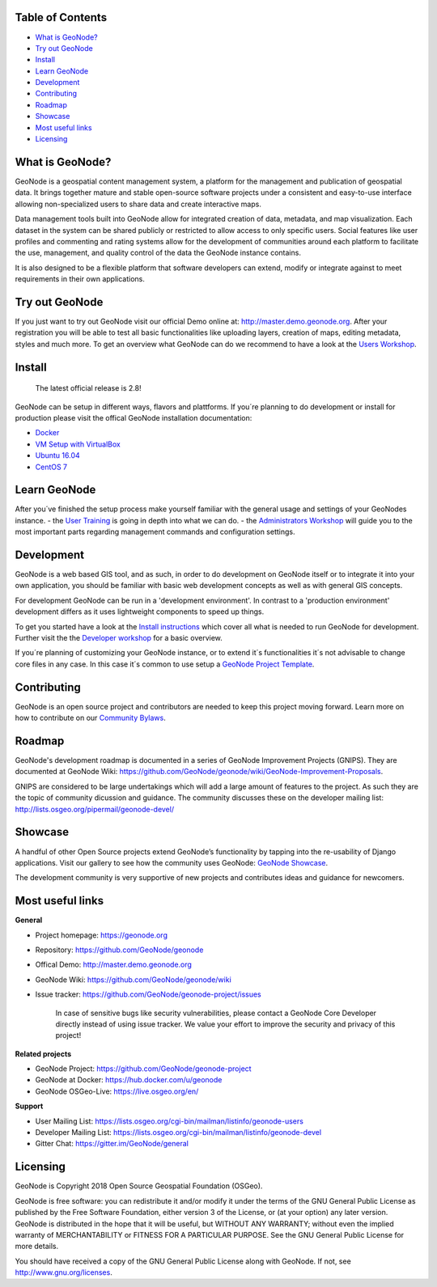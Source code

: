 .. raw:: html

	<div align="right">
	<a href="http://travis-ci.org/GeoNode/geonode"><img src="https://secure.travis-ci.org/GeoNode/geonode.png"></a> <a href="https://codecov.io/gh/GeoNode/geonode"><img src="https://codecov.io/gh/GeoNode/geonode/branch/master/graph/badge.svg"></a> <a href="https://www.gnu.org/licenses/gpl-3.0.en.html"><img src="docs/img/gpl.png" alt="GPL badge"></a></div><img src="docs/img/geonode-logo_for_readme.gif" alt="GeoNode Logo" width="450px"/><div style="text-align:center"><hr><b>A powerful yet easy to use web-based application and platform for deploying spatial data infrastructures (SDI).</b><hr></div>


Table of Contents
----------------

-  `What is GeoNode? <#what-is-geonode>`__
-  `Try out GeoNode <#try-out-geonode>`__
-  `Install <#install>`__
-  `Learn GeoNode <#learn-geonode>`__
-  `Development <#development>`__
-  `Contributing <#contributing>`__
-  `Roadmap <#roadmap>`__
-  `Showcase <#showcase>`__
-  `Most useful links <#most-useful-links>`__
-  `Licensing <#licensing>`__

What is GeoNode?
----------------

GeoNode is a geospatial content management system, a platform for the
management and publication of geospatial data. It brings together mature
and stable open-source software projects under a consistent and
easy-to-use interface allowing non-specialized users to share data and
create interactive maps.

Data management tools built into GeoNode allow for integrated creation
of data, metadata, and map visualization. Each dataset in the system can
be shared publicly or restricted to allow access to only specific users.
Social features like user profiles and commenting and rating systems
allow for the development of communities around each platform to
facilitate the use, management, and quality control of the data the
GeoNode instance contains.

It is also designed to be a flexible platform that software developers
can extend, modify or integrate against to meet requirements in their
own applications.

Try out GeoNode
---------------

If you just want to try out GeoNode visit our official Demo online at:
http://master.demo.geonode.org. After your registration you will be able
to test all basic functionalities like uploading layers, creation of
maps, editing metadata, styles and much more. To get an overview what
GeoNode can do we recommend to have a look at the `Users
Workshop <http://docs.geonode.org/en/master/tutorials/users/index.html>`__.

Install
-------

    The latest official release is 2.8!

GeoNode can be setup in different ways, flavors and plattforms. If
you´re planning to do development or install for production please visit
the offical GeoNode installation documentation: 

- `Docker <http://docs.geonode.org/en/master/tutorials/install_and_admin/running_docker/index.html>`__
- `VM Setup with VirtualBox <http://docs.geonode.org/en/master/tutorials/install_and_admin/vm_setup_virtualbox.html>`__
- `Ubuntu 16.04 <http://docs.geonode.org/en/master/tutorials/install_and_admin/geonode_install/index.html>`__
- `CentOS 7 <http://docs.geonode.org/en/master/tutorials/install_and_admin/setup_on_centos/index.html>`__

Learn GeoNode
-------------

After you´ve finished the setup process make yourself familiar with the
general usage and settings of your GeoNodes instance. - the `User
Training <http://docs.geonode.org/en/master/tutorials/users/index.html>`__
is going in depth into what we can do. - the `Administrators
Workshop <http://docs.geonode.org/en/master/tutorials/admin/index.html>`__
will guide you to the most important parts regarding management commands
and configuration settings.

Development
-----------

.. raw:: html

	<img src="docs/img/opensource.png">

GeoNode is a web based GIS tool, and as such, in order to do development
on GeoNode itself or to integrate it into your own application, you
should be familiar with basic web development concepts as well as with
general GIS concepts.

For development GeoNode can be run in a 'development environment'. In
contrast to a 'production environment' development differs as it uses
lightweight components to speed up things.

To get you started have a look at the `Install
instructions <#install>`__ which cover all what is needed to run GeoNode
for development. Further visit the the `Developer
workshop <http://docs.geonode.org/en/master/tutorials/devel/index.html>`__
for a basic overview.

If you´re planning of customizing your GeoNode instance, or to extend
it´s functionalities it´s not advisable to change core files in any
case. In this case it´s common to use setup a `GeoNode Project
Template <https://github.com/GeoNode/geonode-project>`__.

Contributing
------------

GeoNode is an open source project and contributors are needed to keep
this project moving forward. Learn more on how to contribute on our
`Community
Bylaws <https://github.com/GeoNode/geonode/wiki/Community-Bylaws>`__.

Roadmap
-------

GeoNode's development roadmap is documented in a series of GeoNode
Improvement Projects (GNIPS). They are documented at GeoNode Wiki:
https://github.com/GeoNode/geonode/wiki/GeoNode-Improvement-Proposals.

GNIPS are considered to be large undertakings which will add a large
amount of features to the project. As such they are the topic of
community dicussion and guidance. The community discusses these on the
developer mailing list: http://lists.osgeo.org/pipermail/geonode-devel/

Showcase
--------

A handful of other Open Source projects extend GeoNode’s functionality
by tapping into the re-usability of Django applications. Visit our
gallery to see how the community uses GeoNode: `GeoNode
Showcase <http://geonode.org/gallery/>`__.

The development community is very supportive of new projects and
contributes ideas and guidance for newcomers.

Most useful links
-----------------


**General**

- Project homepage: https://geonode.org
- Repository: https://github.com/GeoNode/geonode
- Offical Demo: http://master.demo.geonode.org
- GeoNode Wiki: https://github.com/GeoNode/geonode/wiki
- Issue tracker: https://github.com/GeoNode/geonode-project/issues

    In case of sensitive bugs like security vulnerabilities, please
    contact a GeoNode Core Developer directly instead of using issue
    tracker. We value your effort to improve the security and privacy of
    this project!

**Related projects**

- GeoNode Project: https://github.com/GeoNode/geonode-project
- GeoNode at Docker: https://hub.docker.com/u/geonode
- GeoNode OSGeo-Live: https://live.osgeo.org/en/


**Support**

- User Mailing List: https://lists.osgeo.org/cgi-bin/mailman/listinfo/geonode-users
- Developer Mailing List: https://lists.osgeo.org/cgi-bin/mailman/listinfo/geonode-devel
- Gitter Chat: https://gitter.im/GeoNode/general


Licensing
---------

GeoNode is Copyright 2018 Open Source Geospatial Foundation (OSGeo).

GeoNode is free software: you can redistribute it and/or modify it under
the terms of the GNU General Public License as published by the Free
Software Foundation, either version 3 of the License, or (at your
option) any later version. GeoNode is distributed in the hope that it
will be useful, but WITHOUT ANY WARRANTY; without even the implied
warranty of MERCHANTABILITY or FITNESS FOR A PARTICULAR PURPOSE. See the
GNU General Public License for more details.

You should have received a copy of the GNU General Public License along
with GeoNode. If not, see http://www.gnu.org/licenses.
